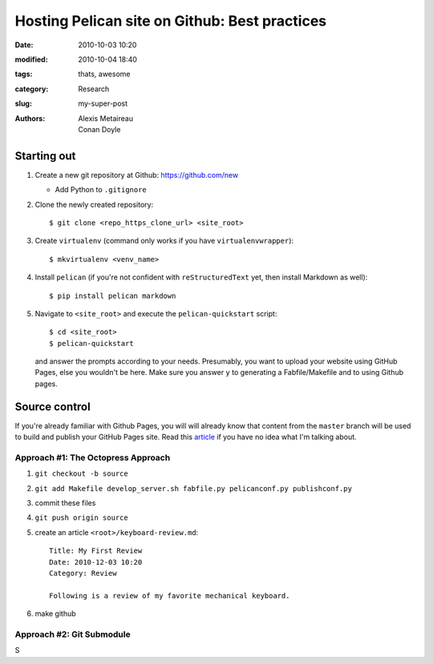 ==============================================
Hosting Pelican site on Github: Best practices
==============================================

:date: 2010-10-03 10:20
:modified: 2010-10-04 18:40
:tags: thats, awesome
:category: Research
:slug: my-super-post
:authors: Alexis Metaireau, Conan Doyle

Starting out
============

#. Create a new git repository at Github: https://github.com/new
  
   * Add Python to ``.gitignore``

#. Clone the newly created repository::

    $ git clone <repo_https_clone_url> <site_root>
#. Create ``virtualenv`` (command only works if you have
   ``virtualenvwrapper``)::

    $ mkvirtualenv <venv_name>
#. Install ``pelican`` (if you're not confident with ``reStructuredText`` 
   yet, then install Markdown as well)::

    $ pip install pelican markdown
#. Navigate to ``<site_root>`` and execute the ``pelican-quickstart``
   script::
     
     $ cd <site_root>
     $ pelican-quickstart

   and answer the prompts according to your needs. Presumably, you want 
   to upload your website using GitHub Pages, else you wouldn't be here.
   Make sure you answer ``y`` to generating a Fabfile/Makefile and to 
   using Github pages.

     .. This is how I answered the prompt. Commented out to hide
     .. sensitive information.

     .. Welcome to pelican-quickstart v3.5.0.

     .. This script will help you create a new Pelican-based website.

     .. Please answer the following questions so this script can generate the files
     .. needed by Pelican.

        
     .. > Where do you want to create your new web site? [.] 
     .. > What will be the title of this web site? Louis Tiao
     .. > Who will be the author of this web site? Louis Tiao
     .. > What will be the default language of this web site? [en] 
     .. > Do you want to specify a URL prefix? e.g., http://example.com   (Y/n) Y
     .. > What is your URL prefix? (see above example; no trailing slash) http://ltiao.github.io
     .. > Do you want to enable article pagination? (Y/n) Y
     .. > How many articles per page do you want? [10] 5
     .. > Do you want to generate a Fabfile/Makefile to automate generation and publishing? (Y/n) Y
     .. > Do you want an auto-reload & simpleHTTP script to assist with theme and site development? (Y/n) Y
     .. > Do you want to upload your website using FTP? (y/N) N
     .. > Do you want to upload your website using SSH? (y/N) y
     .. > What is the hostname of your SSH server? [localhost] cse.unsw.edu.au
     .. > What is the port of your SSH server? [22] 
     .. > What is your username on that server? [root] ctia193
     .. > Where do you want to put your web site on that server? [/var/www] ~/public_html
     .. > Do you want to upload your website using Dropbox? (y/N) N
     .. > Do you want to upload your website using S3? (y/N) N
     .. > Do you want to upload your website using Rackspace Cloud Files? (y/N) N
     .. > Do you want to upload your website using GitHub Pages? (y/N) y
     .. > Is this your personal page (username.github.io)? (y/N) y
     .. Done. Your new project is available at /Users/tiao/Dropbox/Projects/website

Source control
==============

If you're already familiar with Github Pages, you will will already know
that content from the ``master`` branch will be used to build and publish your 
GitHub Pages site. Read this `article`_ if you have no idea what I'm talking
about.

Approach #1: The Octopress Approach
-----------------------------------

#. ``git checkout -b source``
#. ``git add Makefile develop_server.sh fabfile.py pelicanconf.py publishconf.py``
#. commit these files
#. ``git push origin source``
#. create an article ``<root>/keyboard-review.md``::
    
     Title: My First Review
     Date: 2010-12-03 10:20
     Category: Review 

     Following is a review of my favorite mechanical keyboard.

#. make github

Approach #2: Git Submodule
--------------------------

S

.. _article: https://help.github.com/articles/user-organization-and-project-pages/
             #user--organization-pages
